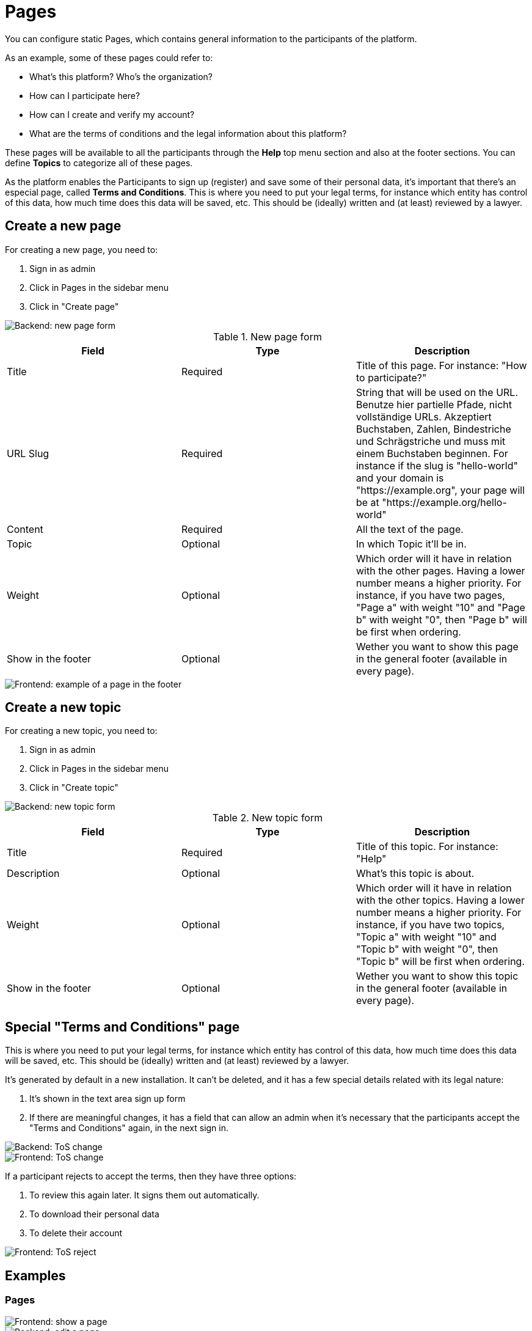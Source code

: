 = Pages

You can configure static Pages, which contains general information to the participants of the platform.

As an example, some of these pages could refer to:

* What's this platform? Who's the organization?
* How can I participate here?
* How can I create and verify my account?
* What are the terms of conditions and the legal information about this platform?

These pages will be available to all the participants through the **Help** top menu section and also at the footer sections. You can define **Topics** to categorize all of these pages.

As the platform enables the Participants to sign up (register) and save some of their personal data, it's important that there's an especial page, called **Terms and Conditions**. This is where you need to put your legal terms, for instance which entity has control of this data, how much time does this data will be saved, etc. This should be (ideally) written and (at least) reviewed by a lawyer.

== Create a new page

For creating a new page, you need to:

. Sign in as admin
. Click in Pages in the sidebar menu
. Click in "Create page"

image::pages_backend_form.png[Backend: new page form]


.New page form
|===
|Field |Type |Description

|Title
|Required
|Title of this page. For instance: "How to participate?"

|URL Slug
|Required
|String that will be used on the URL. Benutze hier partielle Pfade, nicht vollständige URLs. Akzeptiert Buchstaben, Zahlen, Bindestriche und Schrägstriche und muss mit einem Buchstaben beginnen. For instance if the slug is "hello-world" and your domain is "https://example.org", your page will be at "https://example.org/hello-world"

|Content
|Required
|All the text of the page.

|Topic
|Optional
|In which Topic it'll be in.

|Weight
|Optional
|Which order will it have in relation with the other pages. Having a lower number means a higher priority. For instance, if you have two pages, "Page a" with weight "10" and "Page b" with weight "0", then "Page b" will be first when ordering.

|Show in the footer
|Optional
|Wether you want to show this page in the general footer (available in every page).
|===

image::pages_frontend_footer.png[Frontend: example of a page in the footer]

== Create a new topic

For creating a new topic, you need to:

. Sign in as admin
. Click in Pages in the sidebar menu
. Click in "Create topic"

image::pages_backend_topic_form.png[Backend: new topic form]


.New topic form
|===
|Field |Type |Description

|Title
|Required
|Title of this topic. For instance: "Help"

|Description
|Optional
|What's this topic is about.

|Weight
|Optional
|Which order will it have in relation with the other topics. Having a lower number means a higher priority. For instance, if you have two topics, "Topic a" with weight "10" and "Topic b" with weight "0", then "Topic b" will be first when ordering.

|Show in the footer
|Optional
|Wether you want to show this topic in the general footer (available in every page).
|===

== Special "Terms and Conditions" page

This is where you need to put your legal terms, for instance which entity has control of this data, how much time does this data will be saved, etc. This should be (ideally) written and (at least) reviewed by a lawyer.

It's generated by default in a new installation. It can't be deleted, and it has a few special details related with its legal nature:

. It's shown in the text area sign up form
. If there are meaningful changes, it has a field that can allow an admin  when it's necessary that the participants accept the "Terms and Conditions" again, in the next sign in.

image::pages_backend_tos_change.png[Backend: ToS change]

image::pages_frontend_tos_change.png[Frontend: ToS change]

If a participant rejects to accept the terms, then they have three options:

. To review this again later. It signs them out automatically.
. To download their personal data
. To delete their account

image::pages_frontend_tos_reject.png[Frontend: ToS reject]

== Examples

=== Pages

image::pages_frontend_show.png[Frontend: show a page]

image::pages_backend_edit.png[Backend: edit a page]

image::pages_backend_list.png[Backend: list pages]

=== Topics

image::pages_frontend_list_topics.png[Frontend: list topics of pages]

image::pages_backend_list_topics.png[Backend: list topics of pages]